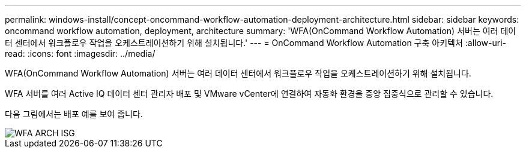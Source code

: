 ---
permalink: windows-install/concept-oncommand-workflow-automation-deployment-architecture.html 
sidebar: sidebar 
keywords: oncommand workflow automation, deployment, architecture 
summary: 'WFA(OnCommand Workflow Automation) 서버는 여러 데이터 센터에서 워크플로우 작업을 오케스트레이션하기 위해 설치됩니다.' 
---
= OnCommand Workflow Automation 구축 아키텍처
:allow-uri-read: 
:icons: font
:imagesdir: ../media/


[role="lead"]
WFA(OnCommand Workflow Automation) 서버는 여러 데이터 센터에서 워크플로우 작업을 오케스트레이션하기 위해 설치됩니다.

WFA 서버를 여러 Active IQ 데이터 센터 관리자 배포 및 VMware vCenter에 연결하여 자동화 환경을 중앙 집중식으로 관리할 수 있습니다.

다음 그림에서는 배포 예를 보여 줍니다.

image::../media/wfa_arch_isg.gif[WFA ARCH ISG]

